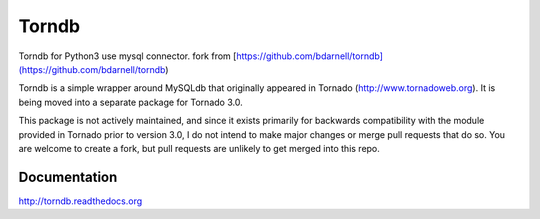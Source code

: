 Torndb
======

Torndb for Python3 use mysql connector.
fork from [https://github.com/bdarnell/torndb](https://github.com/bdarnell/torndb)

Torndb is a simple wrapper around MySQLdb that originally appeared
in Tornado (http://www.tornadoweb.org).  It is being moved into
a separate package for Tornado 3.0.

This package is not actively maintained, and since it exists primarily
for backwards compatibility with the module provided in Tornado prior
to version 3.0, I do not intend to make major changes or merge pull
requests that do so.  You are welcome to create a fork, but pull
requests are unlikely to get merged into this repo.



Documentation
-------------

http://torndb.readthedocs.org
